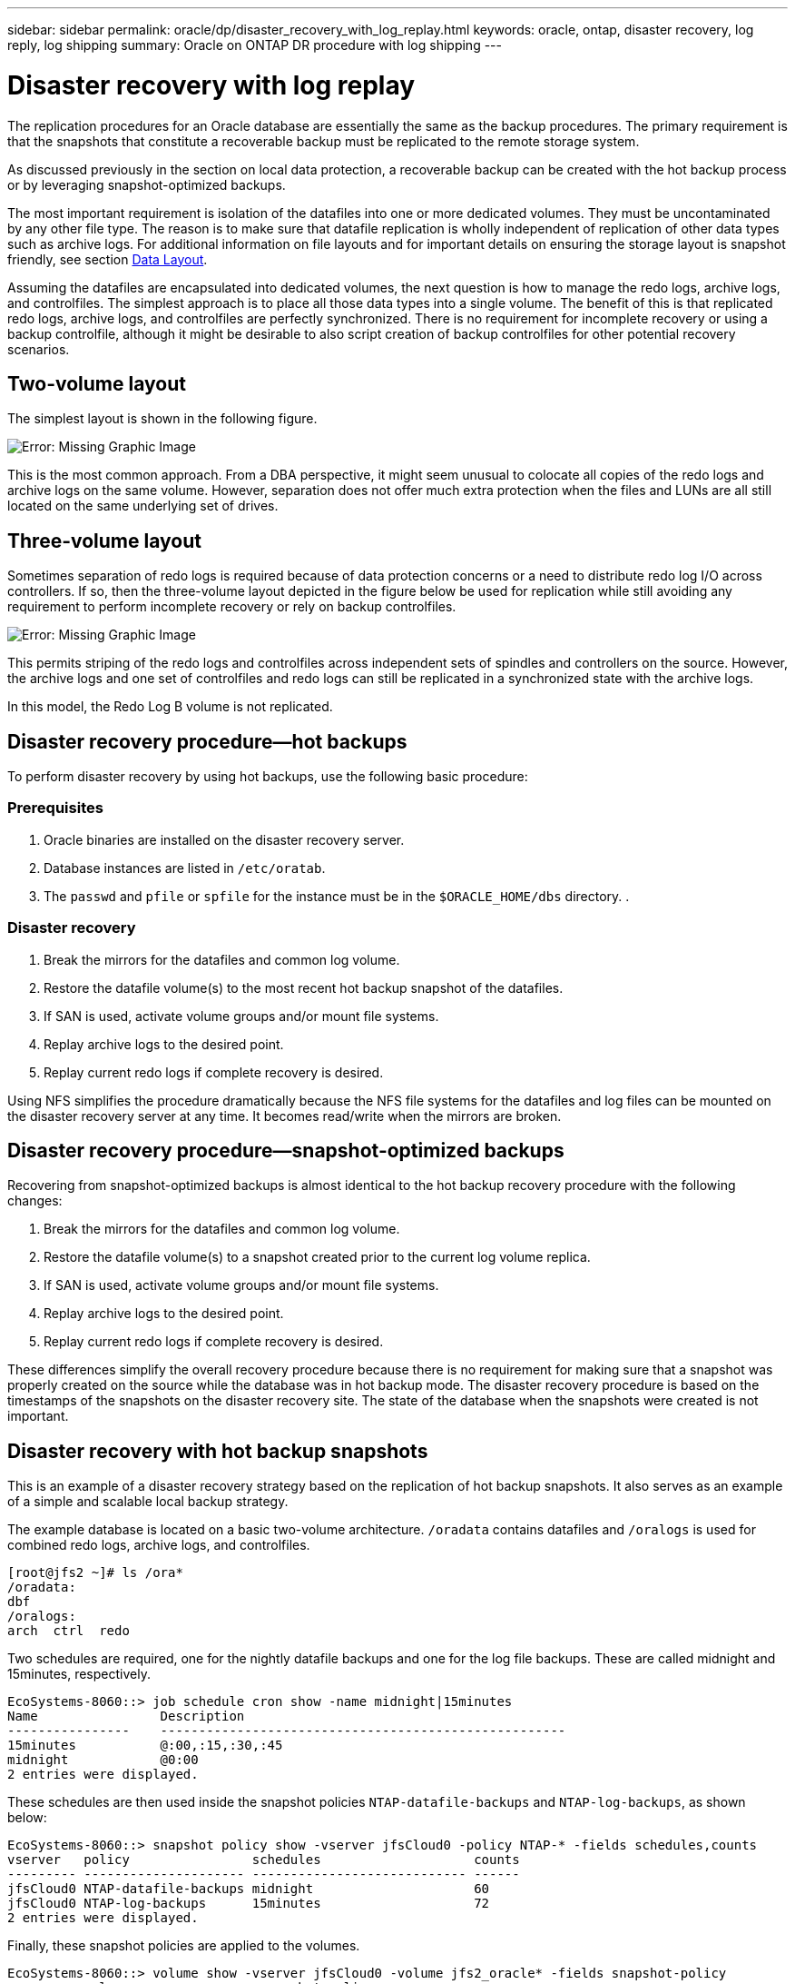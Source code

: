 ---
sidebar: sidebar
permalink: oracle/dp/disaster_recovery_with_log_replay.html
keywords: oracle, ontap, disaster recovery, log reply, log shipping
summary: Oracle on ONTAP DR procedure with log shipping
---

= Disaster recovery with log replay
:hardbreaks:
:nofooter:
:icons: font
:linkattrs:
:imagesdir: ../media/

[.lead]
The replication procedures for an Oracle database are essentially the same as the backup procedures. The primary requirement is that the snapshots that constitute a recoverable backup must be replicated to the remote storage system.

As discussed previously in the section on local data protection, a recoverable backup can be created with the hot backup process or by leveraging snapshot-optimized backups.

The most important requirement is isolation of the datafiles into one or more dedicated volumes. They must be uncontaminated by any other file type. The reason is to make sure that datafile replication is wholly independent of replication of other data types such as archive logs. For additional information on file layouts and for important details on ensuring the storage layout is snapshot friendly, see section link:oracle_hot_backup.html#data-layout[Data Layout].

Assuming the datafiles are encapsulated into dedicated volumes, the next question is how to manage the redo logs, archive logs, and controlfiles. The simplest approach is to place all those data types into a single volume. The benefit of this is that replicated redo logs, archive logs, and controlfiles are perfectly synchronized. There is no requirement for incomplete recovery or using a backup controlfile, although it might be desirable to also script creation of backup controlfiles for other potential recovery scenarios.

== Two-volume layout

The simplest layout is shown in the following figure.

image:../media/2-volume.png[Error: Missing Graphic Image]

This is the most common approach. From a DBA perspective, it might seem unusual to colocate all copies of the redo logs and archive logs on the same volume. However, separation does not offer much extra protection when the files and LUNs are all still located on the same underlying set of drives.

== Three-volume layout

Sometimes separation of redo logs is required because of data protection concerns or a need to distribute redo log I/O across controllers. If so, then the three-volume layout depicted in the figure below be used for replication while still avoiding any requirement to perform incomplete recovery or rely on backup controlfiles.

image:../media/3-volume.png[Error: Missing Graphic Image]

This permits striping of the redo logs and controlfiles across independent sets of spindles and controllers on the source. However, the archive logs and one set of controlfiles and redo logs can still be replicated in a synchronized state with the archive logs.

In this model, the Redo Log B volume is not replicated.

== Disaster recovery procedure—hot backups

To perform disaster recovery by using hot backups, use the following basic procedure:

=== Prerequisites

. Oracle binaries are installed on the disaster recovery server.
. Database instances are listed in `/etc/oratab`.
. The `passwd` and `pfile` or `spfile` for the instance must be in the `$ORACLE_HOME/dbs` directory. .

=== Disaster recovery

. Break the mirrors for the datafiles and common log volume.
. Restore the datafile volume(s) to the most recent hot backup snapshot of the datafiles.
. If SAN is used, activate volume groups and/or mount file systems.
. Replay archive logs to the desired point.
. Replay current redo logs if complete recovery is desired.

Using NFS simplifies the procedure dramatically because the NFS file systems for the datafiles and log files can be mounted on the disaster recovery server at any time. It becomes read/write when the mirrors are broken.

== Disaster recovery procedure—snapshot-optimized backups

Recovering from snapshot-optimized backups is almost identical to the hot backup recovery procedure with the following changes:

. Break the mirrors for the datafiles and common log volume.
. Restore the datafile volume(s) to a snapshot created prior to the current log volume replica.
. If SAN is used, activate volume groups and/or mount file systems.
. Replay archive logs to the desired point.
. Replay current redo logs if complete recovery is desired.

These differences simplify the overall recovery procedure because there is no requirement for making sure that a snapshot was properly created on the source while the database was in hot backup mode. The disaster recovery procedure is based on the timestamps of the snapshots on the disaster recovery site. The state of the database when the snapshots were created is not important.

== Disaster recovery with hot backup snapshots

This is an example of a disaster recovery strategy based on the replication of hot backup snapshots. It also serves as an example of a simple and scalable local backup strategy.

The example database is located on a basic two-volume architecture. `/oradata` contains datafiles and `/oralogs` is used for combined redo logs, archive logs, and controlfiles.

....
[root@jfs2 ~]# ls /ora*
/oradata:
dbf
/oralogs:
arch  ctrl  redo
....

Two schedules are required, one for the nightly datafile backups and one for the log file backups. These are called midnight and 15minutes, respectively.

....
EcoSystems-8060::> job schedule cron show -name midnight|15minutes
Name                Description
----------------    -----------------------------------------------------
15minutes           @:00,:15,:30,:45
midnight            @0:00
2 entries were displayed.
....

These schedules are then used inside the snapshot policies `NTAP-datafile-backups` and `NTAP-log-backups`, as shown below:

....
EcoSystems-8060::> snapshot policy show -vserver jfsCloud0 -policy NTAP-* -fields schedules,counts
vserver   policy                schedules                    counts
--------- --------------------- ---------------------------- ------
jfsCloud0 NTAP-datafile-backups midnight                     60
jfsCloud0 NTAP-log-backups      15minutes                    72
2 entries were displayed.
....

Finally, these snapshot policies are applied to the volumes.

....
EcoSystems-8060::> volume show -vserver jfsCloud0 -volume jfs2_oracle* -fields snapshot-policy
vserver   volume                 snapshot-policy
--------- ---------------------- ---------------------
jfsCloud0 jfs2_oracle_datafiles  NTAP-datafile-backups
jfsCloud0 jfs2_oracle_logs       NTAP-log-backups
....

This defines the backup schedule of the volumes. Datafile snapshots are created at midnight and retained for 60 days. The log volume contains 72 snapshots created at 15-minute intervals, which adds up to 18 hours of coverage.

Then, make sure that the database is in hot backup mode when a datafile snapshot is created. This is done with a small script that accepts some basic arguments that start and stop backup mode on the specified SID.

....
58 * * * * /snapomatic/current/smatic.db.ctrl --sid NTAP --startbackup
02 * * * * /snapomatic/current/smatic.db.ctrl --sid NTAP --stopbackup
....

This step makes sure that the database is in hot backup mode during a four-minute window surrounding the midnight snapshot.

The replication to the disaster recovery site is configured as follows:

....
EcoSystems-8060::> snapmirror show -destination-path jfsCloud1:jfsdr2* -fields source-path,destination-path,schedule
source-path                      destination-path                   schedule
-------------------------------- ---------------------------------- --------
jfsCloud0:jfs2_oracle_datafiles  jfsCloud1:jfsdr2_oracle_datafiles  6hours
jfsCloud0:jfs2_oracle_logs       jfsCloud1:jfsdr2_oracle_logs       15minutes
2 entries were displayed.
....

The log volume destination is updated every 15 minutes. This delivers an RPO of approximately 15 minutes. The precise update interval varies a little depending on the total volume of data that must be transferred during the update.

The datafile volume destination is updated every six hours. This does not affect the RPO or RTO. If disaster recovery is required, one of the first steps is to restore the datafile volume back to a hot backup snapshot. The purpose of the more frequent update interval is to smooth the transfer rate of this volume. If the update is scheduled for once per day, all changes that accumulated during the day must be transferred at once. With more frequent updates, the changes are replicated more gradually across the day.

If a disaster occurs, the first step is to break the mirrors for both volumes:

....
EcoSystems-8060::> snapmirror break -destination-path jfsCloud1:jfsdr2_oracle_datafiles -force
Operation succeeded: snapmirror break for destination "jfsCloud1:jfsdr2_oracle_datafiles".
EcoSystems-8060::> snapmirror break -destination-path jfsCloud1:jfsdr2_oracle_logs -force
Operation succeeded: snapmirror break for destination "jfsCloud1:jfsdr2_oracle_logs".
EcoSystems-8060::>
....

The replicas are now read-write. The next step is to verify the timestamp of the log volume.

....
EcoSystems-8060::> snapmirror show -destination-path jfsCloud1:jfsdr2_oracle_logs -field newest-snapshot-timestamp
source-path                destination-path             newest-snapshot-timestamp
-------------------------- ---------------------------- -------------------------
jfsCloud0:jfs2_oracle_logs jfsCloud1:jfsdr2_oracle_logs 03/14 13:30:00
....

The most recent copy of the log volume is March 14th at 13:30:00.

Next, identify the hot backup snapshot created immediately prior to the state of the log volume. This is required because the log replay process requires all archive logs created during hot backup mode. The log volume replica therefore must be older than the hot backup images or it would not contain the required logs.

....
EcoSystems-8060::> snapshot list -vserver jfsCloud1 -volume jfsdr2_oracle_datafiles -fields create-time -snapshot midnight*
vserver   volume                    snapshot                   create-time
--------- ------------------------  -------------------------- ------------------------
jfsCloud1 jfsdr2_oracle_datafiles   midnight.2017-01-14_0000   Sat Jan 14 00:00:00 2017
jfsCloud1 jfsdr2_oracle_datafiles   midnight.2017-01-15_0000   Sun Jan 15 00:00:00 2017
...

jfsCloud1 jfsdr2_oracle_datafiles   midnight.2017-03-12_0000   Sun Mar 12 00:00:00 2017
jfsCloud1 jfsdr2_oracle_datafiles   midnight.2017-03-13_0000   Mon Mar 13 00:00:00 2017
jfsCloud1 jfsdr2_oracle_datafiles   midnight.2017-03-14_0000   Tue Mar 14 00:00:00 2017
60 entries were displayed. EcoSystems-8060::>
....

The most recently created snapshot is `midnight.2017-03-14_0000`. This is the most recent hot backup image of the datafiles, and it is then restored as follows:

....
EcoSystems-8060::> snapshot restore -vserver jfsCloud1 -volume jfsdr2_oracle_datafiles -snapshot midnight.2017-03-14_0000
EcoSystems-8060::>
....

At this stage, the database is now ready to be recovered. If this was a SAN environment, the next step would include activating volume groups and mounting file systems, an easily automated process. Because this example uses NFS, the file systems are already mounted and became read-write with no further need for mounting or activation the moment the mirrors were broken.

The database can now be recovered to the desired point in time, or it can be fully recovered with respect to the copy of the redo logs that was replicated. This example illustrates the value of the combined archive log, controlfile, and redo log volume. The recovery process is dramatically simpler because there is no requirement to rely on backup controlfiles or reset log files.

....
[oracle@jfsdr2 ~]$ sqlplus / as sysdba
Connected to an idle instance.
SQL> startup mount;
ORACLE instance started.
Total System Global Area 1610612736 bytes
Fixed Size                  2924928 bytes
Variable Size            1090522752 bytes
Database Buffers          503316480 bytes
Redo Buffers               13848576 bytes
Database mounted.
SQL> recover database until cancel;
ORA-00279: change 1291884 generated at 03/14/2017 12:58:01 needed for thread 1
ORA-00289: suggestion : /oralogs_nfs/arch/1_34_938169986.dbf
ORA-00280: change 1291884 for thread 1 is in sequence #34
Specify log: {<RET>=suggested | filename | AUTO | CANCEL}
auto
ORA-00279: change 1296077 generated at 03/14/2017 15:00:44 needed for thread 1
ORA-00289: suggestion : /oralogs_nfs/arch/1_35_938169986.dbf
ORA-00280: change 1296077 for thread 1 is in sequence #35
ORA-00278: log file '/oralogs_nfs/arch/1_34_938169986.dbf' no longer needed for
this recovery
...
ORA-00279: change 1301407 generated at 03/14/2017 15:01:04 needed for thread 1
ORA-00289: suggestion : /oralogs_nfs/arch/1_40_938169986.dbf
ORA-00280: change 1301407 for thread 1 is in sequence #40
ORA-00278: log file '/oralogs_nfs/arch/1_39_938169986.dbf' no longer needed for
this recovery
ORA-00279: change 1301418 generated at 03/14/2017 15:01:19 needed for thread 1
ORA-00289: suggestion : /oralogs_nfs/arch/1_41_938169986.dbf
ORA-00280: change 1301418 for thread 1 is in sequence #41
ORA-00278: log file '/oralogs_nfs/arch/1_40_938169986.dbf' no longer needed for
this recovery
ORA-00308: cannot open archived log '/oralogs_nfs/arch/1_41_938169986.dbf'
ORA-17503: ksfdopn:4 Failed to open file /oralogs_nfs/arch/1_41_938169986.dbf
ORA-17500: ODM err:File does not exist
SQL> recover database;
Media recovery complete.
SQL> alter database open;
Database altered.
SQL>
....

== Disaster recovery with snapshot-optimized backups

The disaster recovery procedure using snapshot-optimized backups is nearly identical to the hot backup disaster recovery procedure. As with the hot backup snapshot procedure, it is also essentially an extension of a local backup architecture in which the backups are replicated for use in disaster recovery. The following example shows the detailed configuration and recovery procedure. This example also calls out the key differences between hot backups and snapshot-optimized backups.

The example database is located on a basic two-volume architecture. `/oradata` contains datafiles, and `/oralogs` is used for combined redo logs, archive logs, and controlfiles.

....
 [root@jfs3 ~]# ls /ora*
/oradata:
dbf
/oralogs:
arch  ctrl  redo
....

Two schedules are required: one for the nightly datafile backups and one for the log file backups. These are called midnight and 15minutes, respectively.

....
EcoSystems-8060::> job schedule cron show -name midnight|15minutes
Name                Description
----------------    -----------------------------------------------------
15minutes           @:00,:15,:30,:45
midnight            @0:00
2 entries were displayed.
....

These schedules are then used inside the snapshot policies `NTAP-datafile-backups` and `NTAP-log-backups`, as shown below:

....
EcoSystems-8060::> snapshot policy show -vserver jfsCloud0 -policy NTAP-* -fields schedules,counts
vserver   policy                schedules                    counts
--------- --------------------- ---------------------------- ------
jfsCloud0 NTAP-datafile-backups midnight                     60
jfsCloud0 NTAP-log-backups      15minutes                    72
2 entries were displayed.
....

Finally, these snapshot policies are applied to the volumes.

....
EcoSystems-8060::> volume show -vserver jfsCloud0 -volume jfs3_oracle* -fields snapshot-policy
vserver   volume                 snapshot-policy
--------- ---------------------- ---------------------
jfsCloud0 jfs2_oracle_datafiles  NTAP-datafile-backups
jfsCloud0 jfs2_oracle_logs       NTAP-log-backups
....

This controls the ultimate backup schedule of the volumes. Snapshots are created at midnight and retained for 60 days. The log volume contains 72 snapshots created at 15-minute intervals which adds up to 18 hours of coverage.

The replication to the disaster recovery site is configured as follows:

....
EcoSystems-8060::> snapmirror show -destination-path jfsCloud1:jfsdr3* -fields source-path,destination-path,schedule
source-path                      destination-path                   schedule
-------------------------------- ---------------------------------- --------
jfsCloud0:jfs3_oracle_datafiles  jfsCloud1:jfsdr3_oracle_datafiles  6hours
jfsCloud0:jfs3_oracle_logs       jfsCloud1:jfsdr3_oracle_logs       15minutes
2 entries were displayed.
....

The log volume destination is updated every 15 minutes. This delivers an RPO of approximately 15 minutes, with the precise update interval varying a little depending on the total volume of data that must be transferred during the update.

The datafile volume destination is updated every 6 hours. This does not affect the RPO or RTO. If disaster recovery is required, you must first restore the datafile volume back to a hot backup snapshot. The purpose of the more frequent update interval is to smooth the transfer rate of this volume. If the update was scheduled once per day, all changes that accumulated during the day must be transferred at once. With more frequent updates, the changes are replicated more gradually across the day.

If a disaster occurs, first step is to break the mirrors for all the volumes:

....
EcoSystems-8060::> snapmirror break -destination-path jfsCloud1:jfsdr3_oracle_datafiles -force
Operation succeeded: snapmirror break for destination "jfsCloud1:jfsdr3_oracle_datafiles".
EcoSystems-8060::> snapmirror break -destination-path jfsCloud1:jfsdr3_oracle_logs -force
Operation succeeded: snapmirror break for destination "jfsCloud1:jfsdr3_oracle_logs".
EcoSystems-8060::>
....

The replicas are now read-write. The next step is to verify the timestamp of the log volume.

....
EcoSystems-8060::> snapmirror show -destination-path jfsCloud1:jfsdr3_oracle_logs -field newest-snapshot-timestamp
source-path                destination-path             newest-snapshot-timestamp
-------------------------- ---------------------------- -------------------------
jfsCloud0:jfs3_oracle_logs jfsCloud1:jfsdr3_oracle_logs 03/14 13:30:00
....

The most recent copy of the log volume is March 14th at 13:30. Next, identify the datafile snapshot created immediately prior to the state of the log volume. This is required because the log replay process requires all archive logs from just prior to the snapshot to the desired recovery point.

....
EcoSystems-8060::> snapshot list -vserver jfsCloud1 -volume jfsdr3_oracle_datafiles -fields create-time -snapshot midnight*
vserver   volume                    snapshot                   create-time
--------- ------------------------  -------------------------- ------------------------
jfsCloud1 jfsdr3_oracle_datafiles   midnight.2017-01-14_0000   Sat Jan 14 00:00:00 2017
jfsCloud1 jfsdr3_oracle_datafiles   midnight.2017-01-15_0000   Sun Jan 15 00:00:00 2017
...

jfsCloud1 jfsdr3_oracle_datafiles   midnight.2017-03-12_0000   Sun Mar 12 00:00:00 2017
jfsCloud1 jfsdr3_oracle_datafiles   midnight.2017-03-13_0000   Mon Mar 13 00:00:00 2017
jfsCloud1 jfsdr3_oracle_datafiles   midnight.2017-03-14_0000   Tue Mar 14 00:00:00 2017
60 entries were displayed.
EcoSystems-8060::>
....

The most recently created snapshot is `midnight.2017-03-14_0000`. Restore this snapshot.

....
EcoSystems-8060::> snapshot restore -vserver jfsCloud1 -volume jfsdr3_oracle_datafiles -snapshot midnight.2017-03-14_0000
EcoSystems-8060::>
....

The database is now ready to be recovered. If this was a SAN environment, you would then activate volume groups and mount file systems, an easily automated process. However, this example is using NFS, so the file systems are already mounted and became read-write with no further need for mounting or activation the moment the mirrors were broken.

The database can now be recovered to the desired point in time, or it can be fully recovered with respect to the copy of the redo logs that was replicated. This example illustrates the value of the combined archive log, controlfile, and redo log volume. The recover process is dramatically simpler because there is no requirement to rely on backup controlfiles or reset log files.

....
[oracle@jfsdr3 ~]$ sqlplus / as sysdba
SQL*Plus: Release 12.1.0.2.0 Production on Wed Mar 15 12:26:51 2017
Copyright (c) 1982, 2014, Oracle.  All rights reserved.
Connected to an idle instance.
SQL> startup mount;
ORACLE instance started.
Total System Global Area 1610612736 bytes
Fixed Size                  2924928 bytes
Variable Size            1073745536 bytes
Database Buffers          520093696 bytes
Redo Buffers               13848576 bytes
Database mounted.
SQL> recover automatic;
Media recovery complete.
SQL> alter database open;
Database altered.
SQL>
....
